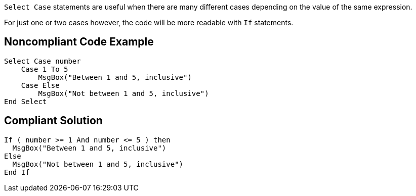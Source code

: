 ``++Select Case++`` statements are useful when there are many different cases depending on the value of the same expression.

For just one or two cases however, the code will be more readable with ``++If++`` statements.

== Noncompliant Code Example

----
Select Case number
    Case 1 To 5
        MsgBox("Between 1 and 5, inclusive")
    Case Else
        MsgBox("Not between 1 and 5, inclusive")
End Select
----

== Compliant Solution

----
If ( number >= 1 And number <= 5 ) then
  MsgBox("Between 1 and 5, inclusive")
Else
  MsgBox("Not between 1 and 5, inclusive")
End If
----
